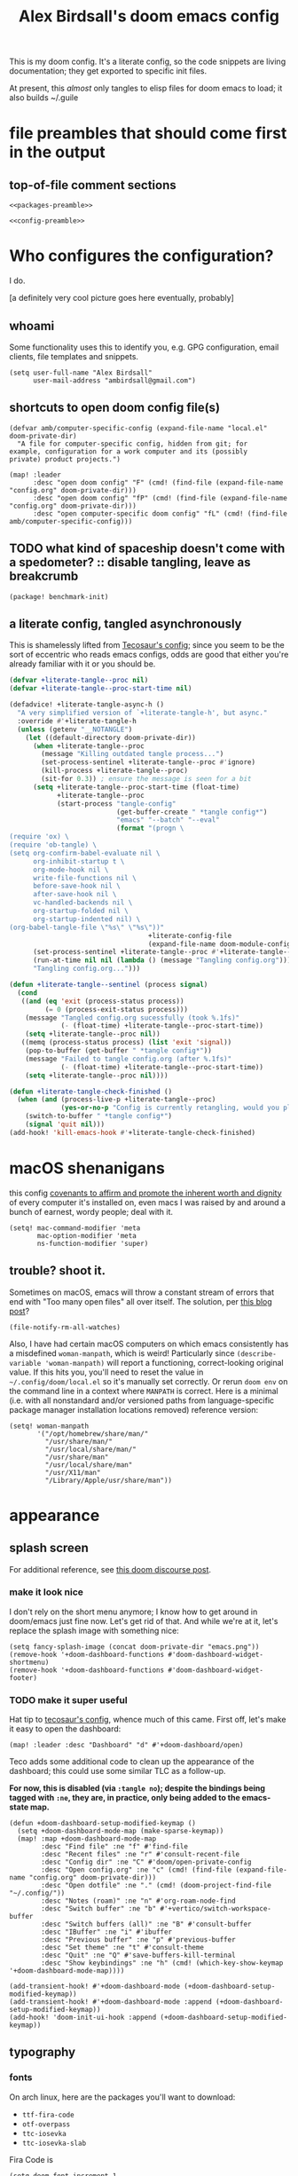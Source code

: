 #+TITLE: Alex Birdsall's doom emacs config

This is my doom config. It's a literate config, so the code snippets are living documentation; they
get exported to specific init files.

At present, this /almost/ only tangles to elisp files for doom emacs to load; it also builds ~/.guile

* file preambles that should come first in the output
** top-of-file comment sections
#+begin_src elisp :tangle packages.el :noweb yes
<<packages-preamble>>
#+end_src

#+begin_src elisp :noweb yes
<<config-preamble>>
#+end_src

* Who configures the configuration?
I do.

[a definitely very cool picture goes here eventually, probably]

** whoami
Some functionality uses this to identify you, e.g. GPG configuration, email clients, file templates and snippets.

#+begin_src elisp
(setq user-full-name "Alex Birdsall"
      user-mail-address "ambirdsall@gmail.com")
#+end_src

** shortcuts to open doom config file(s)
#+begin_src elisp
(defvar amb/computer-specific-config (expand-file-name "local.el" doom-private-dir)
  "A file for computer-specific config, hidden from git; for
example, configuration for a work computer and its (possibly
private) product projects.")

(map! :leader
      :desc "open doom config" "F" (cmd! (find-file (expand-file-name "config.org" doom-private-dir)))
      :desc "open doom config" "fP" (cmd! (find-file (expand-file-name "config.org" doom-private-dir)))
      :desc "open computer-specific doom config" "fL" (cmd! (find-file amb/computer-specific-config)))
#+end_src

** TODO what kind of spaceship doesn't come with a spedometer? :: disable tangling, leave as breakcrumb
#+begin_src elisp :tangle packages.el
(package! benchmark-init)
#+end_src

** a literate config, tangled asynchronously
This is shamelessly lifted from [[https://tecosaur.github.io/emacs-config/config.html][Tecosaur's config]]; since you seem to be the sort of
eccentric who reads emacs configs, odds are good that either you're already familiar with
it or you should be.

#+begin_src emacs-lisp
(defvar +literate-tangle--proc nil)
(defvar +literate-tangle--proc-start-time nil)

(defadvice! +literate-tangle-async-h ()
  "A very simplified version of `+literate-tangle-h', but async."
  :override #'+literate-tangle-h
  (unless (getenv "__NOTANGLE")
    (let ((default-directory doom-private-dir))
      (when +literate-tangle--proc
        (message "Killing outdated tangle process...")
        (set-process-sentinel +literate-tangle--proc #'ignore)
        (kill-process +literate-tangle--proc)
        (sit-for 0.3)) ; ensure the message is seen for a bit
      (setq +literate-tangle--proc-start-time (float-time)
            +literate-tangle--proc
            (start-process "tangle-config"
                           (get-buffer-create " *tangle config*")
                           "emacs" "--batch" "--eval"
                           (format "(progn \
(require 'ox) \
(require 'ob-tangle) \
(setq org-confirm-babel-evaluate nil \
      org-inhibit-startup t \
      org-mode-hook nil \
      write-file-functions nil \
      before-save-hook nil \
      after-save-hook nil \
      vc-handled-backends nil \
      org-startup-folded nil \
      org-startup-indented nil) \
(org-babel-tangle-file \"%s\" \"%s\"))"
                                   +literate-config-file
                                   (expand-file-name doom-module-config-file))))
      (set-process-sentinel +literate-tangle--proc #'+literate-tangle--sentinel)
      (run-at-time nil nil (lambda () (message "Tangling config.org"))) ; ensure shown after a save message
      "Tangling config.org...")))

(defun +literate-tangle--sentinel (process signal)
  (cond
   ((and (eq 'exit (process-status process))
         (= 0 (process-exit-status process)))
    (message "Tangled config.org sucessfully (took %.1fs)"
             (- (float-time) +literate-tangle--proc-start-time))
    (setq +literate-tangle--proc nil))
   ((memq (process-status process) (list 'exit 'signal))
    (pop-to-buffer (get-buffer " *tangle config*"))
    (message "Failed to tangle config.org (after %.1fs)"
             (- (float-time) +literate-tangle--proc-start-time))
    (setq +literate-tangle--proc nil))))

(defun +literate-tangle-check-finished ()
  (when (and (process-live-p +literate-tangle--proc)
             (yes-or-no-p "Config is currently retangling, would you please wait a few seconds?"))
    (switch-to-buffer " *tangle config*")
    (signal 'quit nil)))
(add-hook! 'kill-emacs-hook #'+literate-tangle-check-finished)

#+end_src

* macOS shenanigans
this config [[https://en.wikipedia.org/wiki/Unitarian_Universalist_Association#Principles_and_purposes][covenants to affirm and promote the inherent worth and dignity]] of every computer it's installed on, even macs
I was raised by and around a bunch of earnest, wordy people; deal with it.

#+begin_src elisp
(setq! mac-command-modifier 'meta
       mac-option-modifier 'meta
       ns-function-modifier 'super)
#+end_src

** trouble? shoot it.
Sometimes on macOS, emacs will throw a constant stream of errors that end with "Too many open files" all over itself. The solution, per [[https://www.blogbyben.com/2022/05/gotcha-emacs-on-mac-os-too-many-files.html][this blog post]]?
#+begin_src elisp :tangle no
(file-notify-rm-all-watches)
#+end_src

Also, I have had certain macOS computers on which emacs consistently has a misdefined
~woman-manpath~, which is weird! Particularly since ~(describe-variable 'woman-manpath)~
will report a functioning, correct-looking original value. If this hits you, you'll need
to reset the value in =~/.config/doom/local.el= so it's manually set correctly. Or rerun
~doom env~ on the command line in a context where ~MANPATH~ is correct. Here is a minimal
(i.e. with all nonstandard and/or versioned paths from language-specific package manager
installation locations removed) reference version:
#+begin_src elisp :tangle no
(setq! woman-manpath
       '("/opt/homebrew/share/man/"
         "/usr/share/man/"
         "/usr/local/share/man/"
         "/usr/share/man"
         "/usr/local/share/man"
         "/usr/X11/man"
         "/Library/Apple/usr/share/man"))
#+end_src

* appearance
** splash screen
For additional reference, see [[https://discourse.doomemacs.org/t/how-to-change-your-splash-screen/57][this doom discourse post]].

*** make it look nice
I don't rely on the short menu anymore; I know how to get around in doom/emacs just fine now. Let's get rid of that. And while we're at it, let's replace the splash image with something nice:
#+begin_src elisp
(setq fancy-splash-image (concat doom-private-dir "emacs.png"))
(remove-hook '+doom-dashboard-functions #'doom-dashboard-widget-shortmenu)
(remove-hook '+doom-dashboard-functions #'doom-dashboard-widget-footer)
#+end_src

*** TODO make it super useful
Hat tip to [[https://tecosaur.github.io/emacs-config/config.html#dashboard-quick-actions][tecosaur's config]], whence much of this came. First off, let's make it easy to
open the dashboard:
#+begin_src elisp :tangle no
(map! :leader :desc "Dashboard" "d" #'+doom-dashboard/open)
#+end_src

Teco adds some additional code to clean
up the appearance of the dashboard; this could use some similar TLC as a follow-up.

*For now, this is disabled (via ~:tangle no~); despite the bindings being tagged with ~:ne~,
they are, in practice, only being added to the emacs-state map.*

#+begin_src elisp :tangle no
(defun +doom-dashboard-setup-modified-keymap ()
  (setq +doom-dashboard-mode-map (make-sparse-keymap))
  (map! :map +doom-dashboard-mode-map
        :desc "Find file" :ne "f" #'find-file
        :desc "Recent files" :ne "r" #'consult-recent-file
        :desc "Config dir" :ne "C" #'doom/open-private-config
        :desc "Open config.org" :ne "c" (cmd! (find-file (expand-file-name "config.org" doom-private-dir)))
        :desc "Open dotfile" :ne "." (cmd! (doom-project-find-file "~/.config/"))
        :desc "Notes (roam)" :ne "n" #'org-roam-node-find
        :desc "Switch buffer" :ne "b" #'+vertico/switch-workspace-buffer
        :desc "Switch buffers (all)" :ne "B" #'consult-buffer
        :desc "IBuffer" :ne "i" #'ibuffer
        :desc "Previous buffer" :ne "p" #'previous-buffer
        :desc "Set theme" :ne "t" #'consult-theme
        :desc "Quit" :ne "Q" #'save-buffers-kill-terminal
        :desc "Show keybindings" :ne "h" (cmd! (which-key-show-keymap '+doom-dashboard-mode-map))))

(add-transient-hook! #'+doom-dashboard-mode (+doom-dashboard-setup-modified-keymap))
(add-transient-hook! #'+doom-dashboard-mode :append (+doom-dashboard-setup-modified-keymap))
(add-hook! 'doom-init-ui-hook :append (+doom-dashboard-setup-modified-keymap))
#+end_src

** typography
*** fonts
On arch linux, here are the packages you'll want to download:
- =ttf-fira-code=
- =otf-overpass=
- =ttc-iosevka=
- =ttc-iosevka-slab=

Fira Code is
#+begin_src elisp
(setq doom-font-increment 1
      doom-font (font-spec :family "Fira Code" :size (if IS-MAC 13 16) :style "Retina" :weight 'semi-bold)
      ;; doom-font (font-spec :family "Iosevka Fixed Slab" :size 16 :weight 'medium)
      doom-big-font (font-spec :family "Fira Code" :size (if IS-MAC 20 26))
      doom-variable-pitch-font (font-spec :family "Overpass" :size (if IS-MAC 15 20))
      doom-serif-font (font-spec :family "Iosevka Slab" :size (if IS-MAC 13 16))
      doom-unicode-font (font-spec :family "Iosevka" :size (if IS-MAC 13 16)))
#+end_src
We’d like to use mixed pitch in certain modes. If we simply add a hook, when directly
opening a file with (a new) Emacs, ~mixed-pitch-mode~ runs before UI initialisation, which is
problematic. To resolve this, we create a hook that runs after UI initialisation and both
- conditionally enables ~mixed-pitch-mode~
- sets up the mixed pitch hooks
#+begin_src elisp
(defvar mixed-pitch-modes '(org-mode markdown-mode gfm-mode Info-mode text-mode)
  "Modes that `mixed-pitch-mode' should be enabled in, but only after UI initialisation.")
(defun init-mixed-pitch-h ()
  "Hook `mixed-pitch-mode' into each mode in `mixed-pitch-modes'.
Also immediately enables `mixed-pitch-modes' if currently in one of the modes."
  (when (memq major-mode mixed-pitch-modes)
    (mixed-pitch-mode 1))
  (dolist (hook mixed-pitch-modes)
    (add-hook (intern (concat (symbol-name hook) "-hook")) #'mixed-pitch-mode)))
(add-hook 'doom-init-ui-hook #'init-mixed-pitch-h)
#+end_src

Additionally, there are emojis:
#+begin_src elisp :tangle packages.el
(package! emojify)
#+end_src

*** TODO try out [[https://www.reddit.com/r/emacs/comments/shzif1/n%CE%BBno_font_stack/][NANO emacs font stack]]
I mean, it's nice.

*** whitespace
#+begin_src elisp
(whitespace-mode 1)
(highlight-indent-guides-mode -1)
#+end_src
** theme this bad boy
*** TODO wrap all theme config in a single ~(unless noninteractive <theme config>)~ form and =noweb= in the different logical sections
*** that said...
**** Define a theme switcher utility
Sometimes (usually) I want dark mode; sometimes (presenting, in direct sunlight, or just
mixing it up) I want light mode. What I do /not/ want is to have to pick a specific theme
out of a haystack by name each time I want to toggle between light and dark; give me
instead the blithe simplicity of a lightswitch flipped in passing. Or rather, let me give
it to myself, so I can flit over to a different light and/or dark theme at my pleasure:
#+begin_src elisp
(unless noninteractive
  (setq
   ;; amb/doom-dark-theme 'modus-vivendi
   amb/doom-dark-theme 'doom-badger
   amb/doom-light-theme 'modus-operandi)

  (defun amb/toggle-themes ()
    "Cycle through a set of predefined themes according to whatever unholy logic is currently residing in its inner `cond' form."
    (interactive)
    (cond ((eq doom-theme amb/doom-dark-theme) (load-theme amb/doom-light-theme))
          (t (load-theme amb/doom-dark-theme))))

  (map! :leader
        "tt" #'amb/toggle-themes)

  (load-theme amb/doom-dark-theme t))
#+end_src

***** TODO use a ring instead of imperatively toggling btw hardcoded vars
- [ ] look up rings in elisp manual lol
- [ ] create a container var that is, you guessed it,,,
- [ ] iterate through that in ~amb/toggle-themes~

**** tweak modus themes
The modus themes (included with emacs since version twenty-eight point something) are a
thoughtfully-designed, goal-oriented set of color themes, designed for accessibility and
readability (high-contrast, anti-deuteranopic variants) and sporting delightfully-paired
names:
- /modus operandi/ :: Mode, or manner, of that which is to be worked. The light color theme, for one's toil under the sun.
- /modus vivendi/ :: Mode, or manner, of living. The dark color theme, for one's toil under monitor glare.

Speaking of toggling switches, the modus themes expose quite a few semantically-named
variables for users to tweak; let's do so.

By default, as of writing, ~modus-vivendi~ uses a background color of ~#000000~ and text color
of ~#ffffff~. This pairing provides a /glaring/ degree of contrast; while that's in line with
the stated goals of the themes, let's tone it down just a touch. A touch of blue gives the
background a subtle "night sky" vibe; a touch of red makes the foreground text warmer.
We'll also want a corresponding adjustment to the background color of highlighted (i.e.
current) lines.

#+begin_src elisp
(unless noninteractive
  (require-theme 'modus-themes)

  (setq modus-themes-bold-constructs t
        modus-themes-italic-constructs t
        modus-themes-syntax (list 'alt-syntax 'yellow-comments)
        modus-themes-vivendi-color-overrides
        '((bg-main . "#0d0b11")
          (fg-main . "#ffeeee")
          (bg-hl-line . "#29272f"))
        modus-themes-operandi-color-overrides
        '((bg-hl-line . "#eeeeee"))))
#+end_src

** line numbers
This determines the style of line numbers in effect. If set to ~nil~, line numbers are disabled. For
relative line numbers, set this to ~relative~.
#+begin_src elisp
(setq display-line-numbers-type 'relative)
#+end_src
** long lines: don't do 'em
#+begin_src elisp
(setq! fill-column 90)
(global-visual-line-mode -1)
#+end_src
** Window title
I’d like to have just the buffer name, then if applicable the project folder

#+begin_src elisp
(setq frame-title-format
      '(""
        (:eval
         (if (s-contains-p org-roam-directory (or buffer-file-name ""))
             (replace-regexp-in-string
              ".*/[0-9]*-?" "☰ "
              (subst-char-in-string ?_ ?  buffer-file-name))
           "%b"))
        (:eval
         (let ((project-name (projectile-project-name)))
           (unless (string= "-" project-name)
             (format (if (buffer-modified-p)  " ◉ %s" "  ●  %s") project-name))))))
#+end_src


For example when I open my config file it the window will be titled config.org ● doom then as soon as I make a change it will become config.org ◉ doom.
** tab bar :: display workspaces
Taken from [[https://discourse.doomemacs.org/t/permanently-display-workspaces-in-the-tab-bar/4088][hylo's discourse post]], thanks hylo.

Notably, clicking on the tabs accomplishes nothing helpful with this setup.
#+begin_src elisp
(custom-set-faces!
  '(+workspace-tab-face :inherit default :family "Overpass" :height 135)
  '(+workspace-tab-selected-face :inherit (highlight +workspace-tab-face)))

(tab-bar-history-mode)

(after! persp-mode
  (defun workspaces-formatted ()
    ;; fancy version as in screenshot
    (+doom-dashboard--center (frame-width)
                             (let ((names (or persp-names-cache nil))
                                   (current-name (safe-persp-name (get-current-persp))))
                               (mapconcat
                                #'identity
                                (cl-loop for name in names
                                         for i to (length names)
                                         collect
                                         (concat (propertize (format " %d" (1+ i)) 'face
                                                             `(:inherit ,(if (equal current-name name)
                                                                             '+workspace-tab-selected-face
                                                                           '+workspace-tab-face)
                                                               :weight bold))
                                                 (propertize (format " %s " name) 'face
                                                             (if (equal current-name name)
                                                                 '+workspace-tab-selected-face
                                                               '+workspace-tab-face))))
                                " "))))
  (defun amb/invisible-current-workspace ()
    "The tab bar doesn't update when only faces change (i.e. the
current workspace), so we invisibly print the current workspace
name as well to trigger updates"
    (propertize (safe-persp-name (get-current-persp)) 'invisible t))

  (customize-set-variable 'tab-bar-format '(workspaces-formatted tab-bar-format-align-right amb/invisible-current-workspace))

  ;; don't show current workspaces when we switch, since we always see them
  (advice-add #'+workspace/display :override #'ignore)
  ;; same for renaming and deleting (and saving, but oh well)
  (advice-add #'+workspace-message :override #'ignore))

;; need to run this later for it to not break frame size for some reason
(run-at-time nil nil (cmd! (tab-bar-mode +1)))
#+end_src

This one is no better, but it /is/ simpler. Perhaps it's a better starting point for making a clickable version?
#+begin_src elisp :tangle no
(after! persp-mode
  ;; alternative, non-fancy version which only centers the output of +workspace--tabline
  (defun workspaces-formatted ()
    (+doom-dashboard--center (frame-width) (+workspace--tabline)))

  (defun hy/invisible-current-workspace ()
    "The tab bar doesn't update when only faces change (i.e. the
current workspace), so we invisibly print the current workspace
name as well to trigger updates"
    (propertize (safe-persp-name (get-current-persp)) 'invisible t))

  (customize-set-variable 'tab-bar-format '(workspaces-formatted tab-bar-format-align-right hy/invisible-current-workspace))

  ;; don't show current workspaces when we switch, since we always see them
  (advice-add #'+workspace/display :override #'ignore)
  ;; same for renaming and deleting (and saving, but oh well)
  (advice-add #'+workspace-message :override #'ignore))

;; need to run this later for it to not break frame size for some reason
(run-at-time nil nil (cmd! (tab-bar-mode +1)))
#+end_src

Having made this nice tab bar, we need a way to toggle it: some modes (notably PDFView)
have rendering logic that doesn't play nicely with (or is not properly aware of) the tab
bar.

#+begin_src elisp
(map! :leader
      :desc "toggle tab bar" "tT" #'tab-bar-mode)
#+end_src

*** TODO Mouse click bindings for the tab bar
A normal click on a tab navigates to it (optionally, if not the current one). Right clicking brings up a menu of nice things to be able to do.

*** TODO PDFView mode does not take tab bar height into account when rendering a page
The end result is having to scroll a small amount whenever I (\*Bob Seger voice*) turn the
page, which is frankly a bit annoying. A shitty workaround is to manually toggle, I guess.
* text editing per se
** text manipulation utilities
*** TODO helper macros (which should be tidied off to an appendix with noweb)
Working with text combines a huge variety of content-specific considerations with a very
narrow, consistent API; there are a lot of repetitive definitions. Let's improve that:
#+begin_src elisp
(defmacro cmds--on-string-or-region (fn)
  "Given a string-manipulation function FN, defines an interactive command which will apply that
function to either a string argument or to selected text, depending on context."
  `(lambda (string &optional from to)
     (interactive
      (if (use-region-p)
          (list nil (region-beginning) (region-end))
        (let ((bds (bounds-of-thing-at-point 'paragraph)))
          (list nil (car bds) (cdr bds)))))

     (let* ((work-on-string? (if string t nil))
            (input-str (if work-on-string?
                           string
                         (buffer-substring-no-properties from to)))
            (output-str (funcall ,fn input-str)))

       (if work-on-string?
           output-str
         (save-excursion
           (delete-region from to)
           (goto-char from)
           (insert output-str))))))

;; TODO use defalias instead of fset so docstrings can be set
(defmacro def-text-transform (name fn)
  "Create a new interactive command bound to NAME using some
string manipulation function FN. It will work given a string
argument programmatically or by operating on selected text when
used interactively."
  `(fset ,name (cmds--on-string-or-region ,fn)))
#+end_src

*** ~(not-every programming_language({conventionallyUses: "THE_SAME_CASING"}))~
Let's make some helper commands for manipulating the casing of programming symbols. Since
they are defined with ~def-text-transform~, they're usable as elisp string utilities and as
a command on region both.
#+begin_src elisp
(def-text-transform 'kebab-case #'s-dashed-words)
(def-text-transform 'pascal-case #'s-upper-camel-case)
(def-text-transform 'camel-case #'s-lower-camel-case)
(def-text-transform 'snake-case #'s-snake-case)
(def-text-transform 'screaming-snake-case #'(lambda (str) (s-upcase (s-snake-case str))))
(def-text-transform 'lower-words-case #'(lambda (str) (s-join " " (-map #'s-downcase (s-split-words str)))))
#+end_src

*** manipulate numbers at point
#+begin_src elisp
(defun decrement-number-at-point ()
  "Decrement the number at point by 1."
  (interactive)
  (save-excursion
    (skip-chars-backward "0-9")
    (when (looking-at "[0-9]+")
      (let ((num (string-to-number (match-string 0))))
        (replace-match (number-to-string (1- num)))))))

(defun increment-number-at-point ()
  "Increment the number at point by 1."
  (interactive)
  (save-excursion
    (skip-chars-backward "0-9")
    (when (looking-at "[0-9]+")
      (let ((num (string-to-number (match-string 0))))
        (replace-match (number-to-string (1+ num)))))))

(map! :leader
      :desc "decrement at point" "nj" #'decrement-number-at-point
      :desc "increment at point" "nk" #'increment-number-at-point)
#+end_src
** completion
*** built-in completions
Might as well use the more powerful built-in expansion system:
#+begin_src elisp
(map! [remap dabbrev-expand] #'hippie-expand)
#+end_src

*** company-mode
Turns out, I get extremely annoyed when emacs lags because ispell is second-guessing my
writing the english language!
#+begin_src elisp
(setq company-global-modes '(not text-mode org-mode))
#+end_src

** an opinionated mix of the vim and emacs keybinding schemes
*** TODO make the long-threatened PR adding a ~+hybrid~ flag to the evil module
This was my first draft, which I think... mostly worked?
#+begin_src diff :tangle no
diff --git a/modules/editor/evil/config.el b/modules/editor/evil/config.el
index db274fab2..344ccf8c0 100644
--- a/modules/editor/evil/config.el
+++ b/modules/editor/evil/config.el
@@ -420,6 +420,9 @@ directives. By default, this only recognizes C directives.")
     "#" #'evil-visualstar/begin-search-backward))


+(when (modulep! +hybrid)
+  (setq! evil-disable-insert-state-bindings t))
+
 ;;
 ;;; Text object plugins

diff --git a/modules/lang/markdown/config.el b/modules/lang/markdown/config.el
index 6602d1339..4bec4c332 100644
--- a/modules/lang/markdown/config.el
+++ b/modules/lang/markdown/config.el
@@ -137,7 +137,8 @@ capture, the end position, and the output buffer.")
         :n "TAB" #'markdown-cycle
         :n [backtab] #'markdown-shifttab
         :i "M-*" #'markdown-insert-list-item
-        :i "M-b" #'markdown-insert-bold
+        (:when (not (modulep! :editor evil +hybrid)) :i "M-b" #'markdown-insert-bold)
+        (:when (modulep! :editor evil +hybrid) :i "M-B" #'markdown-insert-bold)
         :i "M-i" #'markdown-insert-italic
         :i "M-`" #'+markdown/insert-del
         :i "M--" #'markdown-insert-hr
#+end_src

**** TODO are there (still?) load-order problems when running ~(setq! evil-disable-insert-state-bindings t)~ at a normal time (i.e. not hella early)?
I recall (now too vaguely smh) that it only has worked for me when I put that (in a vanilla ~setq~ form) in ~init.el~, but not in ~config.el~. Why?

*** [DEPRECATED] wait, is this split two tmux panes or two emacs windows?
+WHO CARES+

So this used to be my JAM (I mean, just note the account hosting that fork's repo), but
increased usage of vanilla emacs bindings, both in emacs and zsh, eventually lead me to
prefer having =C-k= as ~kill-line~ to having a universal, super-accessible binding for
navigating up a split in all my various terminal contexts. Pour one out, we had a good run.

#+begin_src elisp :tangle no
(package! evil-tmux-navigator
  :recipe (:host github :repo "ambirdsall/evil-tmux-navigator"))
(unpin! evil-tmux-navigator)
#+end_src

#+begin_src elisp :tangle no
(use-package! evil-tmux-navigator
  :config (evil-tmux-navigator-bind-keys))
#+end_src
*** replace with register
#+begin_src elisp :tangle packages.el
(package! evil-replace-with-register)
#+end_src

#+begin_src elisp
(use-package! evil-replace-with-register
  :init (setq evil-replace-with-register-key (kbd "gr"))
  :config (evil-replace-with-register-install))
#+end_src
*** evil-exchange
#+begin_src elisp :tangle packages.el
(package! evil-exchange)
#+end_src

#+begin_src elisp
(use-package! evil-exchange
  :config (evil-exchange-install))
#+end_src
*** matchit
#+begin_src elisp :tangle packages.el
(package! evil-matchit)
#+end_src

#+begin_src elisp
(use-package! evil-matchit
  :config (global-evil-matchit-mode 1))
#+end_src
*** changing up some default settings
#+begin_src elisp
(setq! evil-ex-search-persistent-highlight nil
       +evil-want-o/O-to-continue-comments nil)
#+end_src

You can have my ~evil-substitute~ when you pry it from my cold, dead fingers.
#+begin_src elisp :tangle packages.el
(package! evil-snipe :disable t)
#+end_src

*** imenu
I much prefer evil's indentation command set, making the default ~M-i~ binding,
~tab-to-tab-stop~, a rather poor use of prime real estate. I would be much better served
using it as a mnemonic binding for ~imenu~:
#+begin_src elisp
(map! :after consult "M-i" #'consult-imenu)
#+end_src

*** TODO jump into/around a visual selection
=SPC v= is (or was, at time of writing) not a default binding in [[file:~/.emacs.d/modules/config/default/+evil-bindings.el][doom's default evil bindings]]; that seems like a potential oversight.

- If region is not active, works like vim's =gv=
- else, DWIM selection changes
  + cycle through structural selectors?
    - if tree mode is available?
  + that "expand visual selection" package
  + ?

** text objects
#+begin_src elisp
;; this macro was copied from someone who copied it from here: https://stackoverflow.com/a/22418983/4921402
(after! evil
  (defmacro define-and-bind-quoted-text-object (name key start-regex end-regex)
    (let ((inner-name (make-symbol (concat "evil-inner-" name)))
          (outer-name (make-symbol (concat "evil-a-" name))))
      `(progn
         (evil-define-text-object ,inner-name (count &optional beg end type)
           (evil-select-paren ,start-regex ,end-regex beg end type count nil))
         (evil-define-text-object ,outer-name (count &optional beg end type)
           (evil-select-paren ,start-regex ,end-regex beg end type count t))
         (define-key evil-inner-text-objects-map ,key #',inner-name)
         (define-key evil-outer-text-objects-map ,key #',outer-name))))
  (define-and-bind-quoted-text-object "dollar" "$" "\\$" "\\$")
  (define-and-bind-quoted-text-object "pipe" "|" "|" "|")
  (define-and-bind-quoted-text-object "slash" "/" "/" "/")
  (define-and-bind-quoted-text-object "space" " " " " " ")
  (define-and-bind-quoted-text-object "tilda" "~" "~" "~")
  (define-and-bind-quoted-text-object "asterisk" "*" "*" "*"))
#+end_src
*** line text object
#+begin_src elisp :tangle packages.el
(package! evil-textobj-line
  :recipe (:host github :repo "emacsorphanage/evil-textobj-line"))
#+end_src

#+begin_src elisp
(use-package! evil-textobj-line
  :after evil)
#+end_src
* files, both local and remote
** oops, I need to ~sudo~ edit this file
#+begin_src elisp
(defun sudo ()
  "Use TRAMP to `sudo' the current buffer."
  (interactive)
  (when buffer-file-name
    (find-alternate-file
     (concat "/sudo:root@localhost:"
             buffer-file-name))))
#+end_src
** copy filename relative to buffer
#+begin_src elisp
(after! projectile
  (defun yank-buffer-filename-relative-to-project ()
    "Copy the current buffer's path, relative to the project root, to the kill ring."
    (interactive)
    (if-let (filename (or buffer-file-name (bound-and-true-p list-buffers-directory)))
        (message (kill-new (f-relative filename (projectile-acquire-root))))
      (error "Couldn't find filename in current buffer"))))

(map! :leader "fY" #'yank-buffer-filename-relative-to-project)
#+end_src

** jump to arbitrary files in specific projects/directories from anywhere
#+begin_src elisp
(after! projectile
  (defmacro file-jumper-for-project (project-root)
    "Defines an anonymous interactive function for picking an arbitrary file from the given PROJECT-ROOT.

Conveniently, by explicitly providing the project root, you can use the conveniently
flattened file hierarchy generated by `projectile-project-files' regardless of whether
projectile would recognize your root directory as a project."
    `(cmd! (find-file (string-join
                       (list
                        ,project-root
                        (projectile-completing-read "Find file: " (projectile-project-files ,project-root)))
                       "/"))))

  (map! :leader
        :desc "Browse dotfiles" "f." (cmd! (find-file
                                         (completing-read "Open dotfile: "
                                                          (split-string (shell-command-to-string "dots ls-files ~") "\n"))))
        :desc "Take me $HOME, country roads" "f~" (cmd! (+vertico/find-file-in "~/"))
        :prefix ("fj" . "Jump into specific projects")
        :desc "Browse ~/.config/" :ne "c" (file-jumper-for-project "~/.config/")
        :desc "Browse ~/bin/" :ne "b" (file-jumper-for-project "~/bin/")))
#+end_src
* buffers, windows, frames, workspaces... you know, emacs shit
** scratch buffer
If they're in org, that's good for notes and I can still write/exec code
#+begin_src elisp
(setq! doom-scratch-initial-major-mode 'org-mode)
#+end_src

** don't automatically open a new workspace for each new emacsclient frame
I like freely opening client instances in the terminal and desktop environment alike; when
doing so, a 1:1 mapping with workspaces quickly creates a terrible clutter.
#+begin_src elisp
(after! persp-mode (setq! persp-emacsclient-init-frame-behaviour-override -1))
#+end_src

** TODO ace-window
* work nicely with the surrounding computer
** clipboard
By default, editing stuff in emacs shouldn't pollute the system clipboard:
#+begin_src elisp
(setq! select-enable-clipboard nil)

#+end_src

Pasting from the system clipboard should be easy:
#+begin_src elisp
(map! "C-M-y" #'clipboard-yank)

#+end_src

And capturing text to it should be, too. To write this, I just copy-pasted the actual source of ~evil-yank~
and added ~select-enable-clipboard~ and ~select-enable-primary~ to the ~let~ form around the
logic:
#+begin_src elisp
(evil-define-operator evil-yank-to-clipboard (beg end type register yank-handler)
  "Save the characters in motion into the kill-ring."
  :move-point nil
  :repeat nil
  (interactive "<R><x><y>")
  (let ((evil-was-yanked-without-register
         (and evil-was-yanked-without-register (not register)))
        (select-enable-clipboard t)
        (select-enable-primary t))
    (cond
     ((and (fboundp 'cua--global-mark-active)
           (fboundp 'cua-copy-region-to-global-mark)
           (cua--global-mark-active))
      (cua-copy-region-to-global-mark beg end))
     ((eq type 'block)
      (evil-yank-rectangle beg end register yank-handler))
     ((memq type '(line screen-line))
      (evil-yank-lines beg end register yank-handler))
     (t
      (evil-yank-characters beg end register yank-handler)
      (goto-char beg)))))

(map! :map evil-normal-state-map "Y" #'evil-yank-to-clipboard)
(map! :map evil-motion-state-map "Y" #'evil-yank-to-clipboard)

#+end_src

Those are great for interactive use; now let's make programmatically adding text to the
system clipboard nice and easy, too:
#+begin_src elisp
(defun copy-to-clipboard (string)
  "Copies `STRING' to the system clipboard and the kill ring. When called interactively,
the active region will be used."
  (interactive
   (when (region-active-p)
     (list (buffer-substring-no-properties (region-beginning) (region-end)))))
  (let ((select-enable-clipboard t)
        (select-enable-primary t))
    (kill-new string)))

#+end_src

This one is just for funsies:
#+begin_src elisp
(defun copy-unicode-char-to-clipboard ()
  "Interactively select a unicode character and copy it to the system clipboard."
  (interactive)
  (with-temp-buffer
    (call-interactively #'insert-char)
    (let ((char (buffer-string)))
      (copy-to-clipboard char)
      (message "%s" (concat "Copied " char " to system clipboard")))))

#+end_src

* TODO uncategorized keybindings :: clean up
#+begin_src elisp
(map!
 :leader
 :desc "prior buffer" "=" #'evil-switch-to-windows-last-buffer
 "Nr" #'narrow-to-region
 "Nf" #'narrow-to-defun
 "Np" #'narrow-to-page
 "Ns" #'org-toggle-narrow-to-subtree
 "Nw" #'widen
 :desc "jump to first non-blank" "of" #'evil-first-non-blank
 :desc "new frame" "oF" #'make-frame
 "W" #'subword-mode)

(map!
 "C-;" #'evil-avy-goto-char-timer
 :ni "C-)" #'sp-forward-slurp-sexp
 :ni "C-(" #'sp-backward-slurp-sexp
 (:when (not (display-graphic-p)) :map (evil-insert-state-map evil-motion-state-map) "C-z" #'suspend-frame))
#+end_src

* programming
** Indent however you wish, as long as you do it right
#+begin_src elisp
(setq standard-indent 2)
#+end_src

** projectile
#+begin_src elisp
(setq! projectile-project-search-path '("~/c/"))
#+end_src

*** every project has a =todo.org= and every =todo.org= can just be hardlinks of the same underlying file
This pair of variables is required to let you open the same hardlinked todo.org inode in multiple
project-specific locations in the filesystem, and have each maintain its local context (e.g. when
running projectile functions acting on what filesystem heuristics see as the surrounding VC
project). It's an idiosyncratic pattern, but it works brilliantly for me on work computers.

#+begin_src elisp
(setq! find-file-existing-other-name nil
       find-file-visit-truename nil)

(after! projectile
  (defun amb/goto-project-todos ()
    (interactive)
    ;; TODO dynamically create one if missing? This system can be improved further.
    (find-file (concat (projectile-project-root) "todo.org")))

  (map!
   :leader
   :desc "Open project TODOs.org file" "po" #'amb/goto-project-todos))
#+end_src

** code compass
#+begin_src elisp :tangle packages.el
(package! code-compass
  :recipe (:host github :repo "ag91/code-compass" :files (:defaults "pages" "scripts")))
#+end_src

#+begin_src elisp
(use-package! code-compass :defer t
              :commands (c/show-hotspots-sync
                         c/show-hotspot-snapshot-sync
                         c/show-code-churn-sync
                         c/show-coupling-graph-sync
                         c/show-code-communication-sync
                         c/show-knowledge-graph-sync
                         c/show-code-age-sync
                         c/show-fragmentation-sync
                         c/show-hotspot-cluster-sync)
              :config
              (setq c/exclude-directories (list "node_modules" "bower_components" "vendor" "tmp" "images"))
              (if IS-MAC (setq c/preferred-browser "open")))
#+end_src
** tree sitter
#+begin_src elisp
(setq treesit-language-source-alist
   '((bash "https://github.com/tree-sitter/tree-sitter-bash")
     (cmake "https://github.com/uyha/tree-sitter-cmake")
     (css "https://github.com/tree-sitter/tree-sitter-css")
     (elisp "https://github.com/Wilfred/tree-sitter-elisp")
     (go "https://github.com/tree-sitter/tree-sitter-go")
     (html "https://github.com/tree-sitter/tree-sitter-html")
     (javascript "https://github.com/tree-sitter/tree-sitter-javascript" "master" "src")
     (json "https://github.com/tree-sitter/tree-sitter-json")
     (make "https://github.com/alemuller/tree-sitter-make")
     (markdown "https://github.com/ikatyang/tree-sitter-markdown")
     (python "https://github.com/tree-sitter/tree-sitter-python")
     (toml "https://github.com/tree-sitter/tree-sitter-toml")
     (tsx "https://github.com/tree-sitter/tree-sitter-typescript" "master" "tsx/src")
     (typescript "https://github.com/tree-sitter/tree-sitter-typescript" "master" "typescript/src")
     (yaml "https://github.com/ikatyang/tree-sitter-yaml")))
#+end_src

here's a snippet to install you some language libraries
#+begin_src elisp :tangle no
(mapc #'treesit-install-language-grammar
      (mapcar #'car treesit-language-source-alist))
#+end_src
** non-language-specific IDE shit
The gold standard for LSP is VSCode; this goes triply for web development, which uh ✷checks notes✷ is my job.

This is organized by features and is an exercise in aspiration-driven development.  Each
key feature gets a subtree to hold code and/or working notes (an empty subtree for a
desirable feature is better than nothing), and incrementally, over time, I'll muddle my
way through the sea of TODOs and Wouldn't It Be Nices into a future of shininess and feature parity.
Because if I can get /that/, along with all of emacs' land before time shit, I'll be cooking
with fire.

*** LSP actions: code actions, restarting a freaking out server, etc
Auto-imports are handled by code actions; there's a function for that. It uses a vertico
buffer instead of a pop-up, presumably via ~completing-read~, but frankly that's better.
#+begin_src elisp
(after! lsp
  (defun amb/lsp-restart ()
    "The current lsp server? Turn it off and on again."
    (interactive)
    (lsp-disconnect)
    (lsp!))

  (defun amb/lsp-execute-code-action-if-you-are-into-that ()
    "Like lsp-execute-code-action, but in cases where there is only a single available
  action it asks for confirmation rather than unconditionally springing into action."
    ;; TODO implement the logic as described lol
    (call-interactively #'lsp-execute-code-action))

  (defun amb/lsp-dwim ()
    "If there are code actions at point, trigger that. If not, jump to definition."
    (interactive)
    (if (lsp-code-actions-at-point)
        (amb/lsp-execute-code-action-if-you-are-into-that)
      (call-interactively #'+lookup/definition)))

  (map!
   :gnvie "C-M-l" #'lsp-execute-code-action
   :n "RET" #'amb/lsp-dwim)

  (map! :leader :desc "restart server" "clR" #'amb/lsp-restart))

(after! lsp-ui
  (map!
   :leader :desc "show references" "cR" #'lsp-ui-peek-find-references))
#+end_src

I'm not sure about the keybindings. Maybe an extra top-level normal mode command?

**** TODO auto-inserted imports should be organized per project-local eslint rules

*** TODO Actions at point hydra with =<leader>c.=

#+begin_src elisp :tangle no
(defun ide-shit-at-point ()
  (interactive)
  (message "idk, read up on hydras?"))

(map!
 :leader "c." #'ide-shit-at-point)
#+end_src

**** TODO what are the lsp things I want?
| I want to...                       | command                    | key |
|------------------------------------+----------------------------+-----|
| display type                       | ~+lookup/type-definition~    | t   |
| insert inferred type               | [none, it's a code action] | T   |
| rename symbol                      | ~lsp-rename~                 | r   |
| display references                 | ~+lookup/references~         | u   |
| jump to definition                 | ~+lookup/definition~         | d   |
| ⋆waves hands vaguely⋆ code actions | ~lsp-execute-code-action~    | a   |
**** TODO how do I make a hydra again

** the four most frustrating words in the english language: web development in emacs
First two sections largely +yoinked from+ courtesy of https://codeberg.org/ckruse/doom.d/src/commit/c6c7163e79a0fecdda6df9e81e60dc246170213a/config.el
*** {t,j}s
#+begin_src elisp :tangle (and "packages.el" "no")
(package! tsi :recipe (:type git :host github :repo "orzechowskid/tsi.el"))
(package! tsx-mode :recipe (:type git :host github :repo "orzechowskid/tsx-mode.el"))
#+end_src

#+begin_src elisp :tangle no
(setq typescript-indent-level 2
      js-indent-level 2)

(use-package! tsx-mode
  :mode (("\\.tsx\\'" . tsx-mode))
  :hook (tsx-mode . lsp!)
  :hook (tsx-mode . rainbow-delimiters-mode)
  :hook (tsx-mode . add-node-modules-path)
  :custom (tsx-mode-tsx-auto-tags  t)
  :defer t
  :init
  (after! flycheck
    (flycheck-add-mode 'javascript-eslint 'tsx-mode))

  (add-hook! 'tsx-mode-hook
    (defun ck/tsx-setup ()
      (flycheck-select-checker 'javascript-eslint)
      (flycheck-add-next-checker 'javascript-eslint 'lsp)
      (pushnew! flycheck-disabled-checkers
                'javascript-jshint
                'tsx-tide
                'jsx-tide)))
#+end_src

*** prettier et al with apheleia (until elken's module drops lol)
#+begin_src elisp :tangle packages.el
(package! apheleia)
  #+end_src

#+begin_src elisp
(use-package! apheleia
  :hook ((tsx-mode . apheleia-mode)
         (typescript-mode . apheleia-mode)
         (typescript-tsx-mode . apheleia-mode)
         (js-mode . apheleia-mode)
         (json-mode . apheleia-mode)
         (css-mode . apheleia-mode)
         (scss-mode . apheleia-mode))
  :defer t
  :config
  (push '(tsx-mode . prettier) apheleia-mode-alist)
  (push '(scss-mode . prettier) apheleia-mode-alist)
  (push '(css-mode . prettier) apheleia-mode-alist))
  #+end_src

*** web-mode
#+begin_src elisp
(setq! web-mode-markup-indent-offset 2
       web-mode-css-indent-offset 2
       web-mode-code-indent-offset 2)

(setq! web-mode-engines-alist
      '(;("angular" . "\\.html")
        ("vue" . "\\.vue")
        ("phoenix" . "\\.html\\.eex")
        ("erb" . "\\.html\\.erb")))
#+end_src

*** TODO vue
Meanwhile, this little sucker is just _sitting_ in =custom.el=, hideous. This must be improved.
#+begin_quote
 '(auto-insert-alist
   '((("\\.vue\\'" . "Vue component")
      .
      ["template.vue" web-mode autoinsert-yas-expand])))
#+end_quote

*** tailwindcss
#+begin_src elisp :tangle packages.el
(package! lsp-tailwindcss :recipe (:host github :repo "merrickluo/lsp-tailwindcss"))
#+end_src

#+begin_src elisp
(use-package! lsp-tailwindcss
  :after lsp)
#+end_src
** there are more languages under the sun than ~:lang~ can speak
*** python
#+begin_src elisp
(after! dap-mode
  (setq dap-python-debugger 'debugpy))
#+end_src
*** fennel
#+begin_src elisp :tangle packages.el
(package! fennel-mode)
#+end_src

#+begin_src elisp
(use-package! fennel-mode
  :config (add-to-list 'auto-mode-alist '("\\.fnl\\'" . fennel-mode)))
#+end_src
*** graphql
#+begin_src elisp :tangle packages.el
(package! graphql-mode)
#+end_src

#+begin_src elisp
(use-package! graphql-mode)
#+end_src
*** elixir
#+begin_src elisp
(after! alchemist-mode
  (map! (:when (modulep! :lang elixir)    ; local conditional
        (:map alchemist-mode-map
         :localleader
         "tt" #'exunit-toggle-file-and-test
         "tT" #'exunit-toggle-file-and-test-other-window))))

#+end_src
*** yuck
#+begin_src elisp :tangle packages.el
(package! yuck-mode)
#+end_src
*** scheme, or: you've got gall, you've got guile
Apologies to racket, which is a nicer language per se, but guile's already got its grubby
little +mitts+ C ABI in lots of interesting parts of the linux ecosystem and I just don't
have time to shop around. If the list stored at ~geiser-active-implementations~ has length >
1, then every time I restart emacs, I'll be prompted to choose which implementation to
associate with every. single. scheme. buffer. that. I. have. ever. opened. in. my. life.
It gets old fast:
#+begin_src elisp
(setq! geiser-active-implementations '(guile))
#+end_src

Guile's shebang convention is surprisingly well-considered from first principles, in terms
of how it relates to the rest of the language syntax and being a good cross-platform
citizen. It's also weird, complex, and idiosyncratic, and I am apparently incapable of
remembering it.

#+begin_src elisp
(defun insert-guile-shebang ()
  (interactive)
  (save-excursion
   (beginning-of-buffer)
   (insert "#!/usr/local/bin/guile \\
-e main -s
!#

")))
#+end_src

**** pimp my +ride+ .guile
This is my guile repl config. Let's frontload the potentially confusing bit: I would like to rely on the [[https://gitlab.com/NalaGinrut/guile-colorized][guile-colorized]] library, which
is
a) a lovely little quality-of-life improvement, and
b) not packaged with the language

This adds up to a bit of a hassle if one's aim is a config which can be dropped into
different computers and operating systems. My path through the thicket (as of now) is to
add an elisp snippet which shells out to guile to check whether the ~(ice-9 colorized)~
module can be found in the load path; this lets me conditionally tangle the appropriate
version of =~/.guile= accordingly.

Most config is defined outside the conditional top-level src blocks in noweb cookies to
keep things DRY and maintainable.

***** augment load path
#+name: guile-augment-load-path
#+begin_src guile :tangle no
(add-to-load-path (string-append (getenv "HOME") "/lib/scheme"))
#+end_src

***** shared modules
The first line here has ugly indentation so the corresponding noweb cookie (or whatever
the term is) in the source blocks that actually get tangled to =.guile= files can have
pretty indentation.
#+name: guile-shared-modules
#+begin_src guile :tangle no
 (oop goops)
 (srfi srfi-1)
 (srfi srfi-26) ;; cut
 (ice-9 match)
 (ice-9 readline)
#+end_src

***** setup repl
#+name: guile-setup-repl
#+begin_src guile :tangle no
(activate-readline)
#+end_src

***** conditional file templates
#+begin_src guile :noweb yes :tangle (if (string-equal "exists" (shell-command-to-string "test -e `guile -c \"(display (string-append (car %load-path) \\\"/ice-9/colorized.scm\\\"))\"` && echo -n exists")) "~/.guile" "no")
<<guile-augment-load-path>>

(use-modules
 <<guile-shared-modules>>
 (ice-9 colorized))

 <guile-setup-repl>>
(activate-colorized)
#+end_src

But installing a special guile lib and running its (rather manual) installation
process is annoying; until I properly automate it in [[file:~/Makefile][my dotfiles' Makefile]], a
hideously copy-pasted near-duplicate will have to do.
#+begin_src guile :noweb yes :tangle (if (not (string-equal "exists" (shell-command-to-string "test -e `guile -c \"(display (string-append (car %load-path) \\\"/ice-9/colorized.scm\\\"))\"` && echo -n exists"))) "~/.guile" "no")
<<guile-augment-load-path>>

(use-modules
 <<guile-shared-modules>>)

<<guile-setup-repl>>
#+end_src
*** yaml
#+begin_src elisp :tangle packages.el
(package! yaml-pro)
#+end_src

#+begin_src elisp
(use-package! yaml-pro
  :hook (yaml-mode . yaml-pro-mode)
  :hook (yaml-mode . yaml-pro-ts-mode)
  )
#+end_src

This was my OG config; it is not as nice as using a hook, and doesn't use the
tree-sitter-enabled version of ~yaml-pro-mode~. Here for reference, and because the
tree-sitter version requires a semi-manual setup step to install all the language servers.
#+begin_src elisp :tangle no
(use-package! yaml-pro
  :config (add-to-list 'auto-mode-alist '("\\.ya?ml'" . yaml-pro-mode)))
#+end_src
* configuring packages that feel like emacs apps
** {ma,}git
With apologies to vc-mode, magit is the gold standard. So:
#+begin_src elisp :noweb yes
(after! magit
  <<magit-auto-dash>>

  <<magit-sections>>

  <<magit-custom-actions>>)
#+end_src

*** magit status, like the cat in the hat, should clean up after itself
These are fine to set before magit is initialized, so they are directly tangled instead of injected into the ~after!~  block with noweb shenanigans.
#+begin_src elisp
  ;; strictly speaking unnecessary (it's the default)
  ;; (add-hook 'magit-pre-display-buffer-hook #'magit-save-window-configuration)
  (setq magit-display-buffer-function #'magit-display-buffer-fullframe-status-v1)
  (setq magit-bury-buffer-function #'magit-restore-window-configuration)
#+end_src

*** If I can't type a space, why let me?
In scenarios like branch names, whitespace is disallowed. But using the spacebar as a word
separator is deep, deep muscle memory. Why fight it?
#+name: magit-auto-dash
#+begin_src elisp :tangle no
  (defun just-use-a-dash-instead-sheesh (_nope &rest _dontcare)
    (interactive)
    (self-insert-command 1 ?-))

  (advice-add 'magit-whitespace-disallowed :around #'just-use-a-dash-instead-sheesh)
#+end_src

*** magit-status sections
#+name: magit-sections
#+begin_src elisp :tangle no
(setq! magit-section-initial-visibility-alist '((stashes . show) (commits . show)))
#+end_src

*** custom actions in magit transients
#+name: magit-custom-actions
#+begin_src elisp :tangle no
(defun amb/magit-checkout-default-branch ()
  "Check out the default branch of the current repository."
  (interactive)
  (let ((default-branch (magit-git-string "rev-parse" "--abbrev-ref" "origin/HEAD")))
    (when default-branch
      ;; Strip the 'origin/' part from the branch name
      (let ((branch (replace-regexp-in-string "^origin/" "" default-branch)))
        ;; Checkout the branch using Magit
        (magit--checkout branch)
        (magit-refresh)))))

(transient-append-suffix 'magit-branch "b"
  '("M" "default branch" amb/magit-checkout-default-branch))
#+end_src

*** dotfiles
I manage my dotfiles with a bare git repository; this takes a little extra effort to set
up properly. With a hat tip to [[https://github.com/hylophile/.files/blob/d2d41871bd6a74e4b55fadf44d46613d0bcacb53/.config/doom/config.org#dotfiles][hylo]], from whom much of this is adapted.

The song-and-dance is a two-step:
1) open ~magit-status~ for ~~/~ if no orthodox git repo can be found
2) advise ~magit-process-environment~ to set up the correct, unmatched values for ~GIT_WORK_TREE~ and ~GIT_DIR~ if and only if we're getting the status for the ~~/~ repo.

#+begin_src elisp
(defun amb/magit-status-with-dotfiles-fallback ()
  (interactive)
  (if (magit-gitdir)
      (magit-status)
    (magit-status "~/")))

(map! :after magit :leader "g g" #'amb/magit-status-with-dotfiles-fallback)

;; from https://github.com/magit/magit/issues/460

(defun amb/magit-process-environment (env)
  "Add GIT_DIR and GIT_WORK_TREE to ENV when in a special directory."
  (let ((here (file-name-as-directory (expand-file-name default-directory)))
        (home (expand-file-name "~/")))
    (when (string= here home)
      (let ((gitdir (expand-file-name "~/.dots/")))
        (push (format "GIT_WORK_TREE=%s" home) env)
        (push (format "GIT_DIR=%s" gitdir) env))))
  env)

(advice-add 'magit-process-environment
            :filter-return #'amb/magit-process-environment)
#+end_src

This works for almost everything, but there's not yet a good way to stage new files in the
dotfiles repo. So:
#+begin_src elisp
(defun amb/magit-stage-file ()
  (interactive)
  (if (magit-gitdir)
      (call-interactively #'magit-stage-file)
      (shell-command (concat
                      "git --git-dir=$HOME/.dots/ --work-tree=$HOME add "
                      (buffer-file-name))
                     t)))

(map! :after magit :leader "g S" #'amb/magit-stage-file)
#+end_src

I also have to hide my dotfiles away from projectile to avoid caching /way/ too many files
in ~~/~ (until magit can handle separate work trees) properly: Doom recognizes my home
directory as a git dir, but it doesn't find any of its config whatsoever, which can cause
projectile to act silly when it can't find an intermediate project root (either because of
error or because I used the wrong muscle memory).

#+begin_src elisp :tangle no
(after! projectile (setq projectile-project-root-files-bottom-up (remove ".git"
projectile-project-root-files-bottom-up)))

(defun amb/projectile-find-file ()
  (interactive)
  (if (equal (expand-file-name "~/") (projectile-project-root))
    (call-interactively #'find-file)
    (projectile-find-file)))

(map! :leader "SPC" #'amb/projectile-find-file)
#+end_src
*** nice git conflic resolution hydra
Gold standard, yes, but not be all and end all. This defines a nice hydra for working with
files containing git conflicts.

#+begin_src elisp
;; all thanks and apologies to https://github.com/alphapapa/unpackaged.el
(use-package! smerge-mode
  :after (hydra magit)
  :config
  (defhydra unpackaged/smerge-hydra
    (:color pink :hint nil :post (smerge-auto-leave))
    "
^Move^       ^Keep^               ^Diff^                 ^Other^
^^-----------^^-------------------^^---------------------^^-------
_n_ext       _b_ase               _<_: upper/base        _C_ombine
_p_rev       _u_pper              _=_: upper/lower       _r_esolve
^^           _l_ower              _>_: base/lower        _k_ill current
^^           _a_ll                _R_efine
^^           _RET_: current       _E_diff
"
    ("n" smerge-next)
    ("p" smerge-prev)
    ("b" smerge-keep-base)
    ("u" smerge-keep-upper)
    ("l" smerge-keep-lower)
    ("a" smerge-keep-all)
    ("RET" smerge-keep-current)
    ("\C-m" smerge-keep-current)
    ("<" smerge-diff-base-upper)
    ("=" smerge-diff-upper-lower)
    (">" smerge-diff-base-lower)
    ("R" smerge-refine)
    ("E" smerge-ediff)
    ("C" smerge-combine-with-next)
    ("r" smerge-resolve)
    ("k" smerge-kill-current)
    ("ZZ" (lambda ()
            (interactive)
            (save-buffer)
            (bury-buffer))
     "Save and bury buffer" :color blue)
    ("q" nil "cancel" :color blue))
  :hook (magit-diff-visit-file . (lambda ()
                                   (when smerge-mode
                                     (unpackaged/smerge-hydra/body)))))
#+end_src

** info-mode, or: RTFM
#+begin_src elisp
(add-to-list '+evil-collection-disabled-list 'info)
(set-evil-initial-state! 'info-mode 'emacs)

(map! :map 'info-mode-map
      "j" #'next-line
      "k" #'previous-line)
#+end_src
** org-mode config
*** drop it in a box
Notes must be at hand to be helpful, ideally on any of several computers:
#+begin_src elisp
(let ((dir "~/Dropbox/org/"))
  (and (file-exists-p dir)
       (setq org-directory dir)))
#+end_src

*** make org-mode act nicer
#+begin_src elisp
(setq! org-log-into-drawer t
       org-hierarchical-todo-statistics nil
       org-refile-use-outline-path 'full-file-path
       org-todo-keywords '((sequence "NEXT(n)" "TODO(t)" "BLOCKED(b)" "SOMEDAY(s)" "PROJ(p)" "QUESTION(q)" "|" "DONE(d)" "CANCELLED(c)")))
#+end_src

*** make org-mode look nicer
#+begin_src elisp
(custom-set-faces!
  '(outline-1 :weight extra-bold :height 1.25)
  '(outline-2 :weight bold :height 1.15)
  '(outline-3 :weight bold :height 1.12)
  '(outline-4 :weight semi-bold :height 1.09)
  '(outline-5 :weight semi-bold :height 1.06)
  '(outline-6 :weight semi-bold :height 1.03)
  '(outline-8 :weight semi-bold)
  '(outline-9 :weight semi-bold))

(setq!
 org-hide-emphasis-markers t
 org-agenda-filter-preset '("-quotidian"))

(add-hook! (org-mode) (org-appear-mode 1))
#+end_src

*** roam
First, I need a roam directory to serve as the "slipbox":
#+begin_src elisp
(setq org-roam-directory "~/Dropbox/roam/")
#+end_src

I'd like a pretty and interactive graph visualization, too, while I'm at it:
#+begin_src elisp
(use-package! websocket
    :after org-roam)

(use-package! org-roam-ui
    :after org-roam ;; or :after org
;;         normally we'd recommend hooking orui after org-roam, but since org-roam does not have
;;         a hookable mode anymore, you're advised to pick something yourself
;;         if you don't care about startup time, use
;;  :hook (after-init . org-roam-ui-mode)
    :config
    (setq org-roam-ui-sync-theme t
          org-roam-ui-follow t
          org-roam-ui-update-on-save t
          org-roam-ui-open-on-start t))
#+end_src

Org-roam-ui tries to keep up with the latest features of org-roam, which conflicts with Doom Emacs's desire for stability. To make sure nothing breaks, use the latest version of org-roam by unpinning it:
#+begin_src elisp :tangle packages.el
(unpin! org-roam)
(package! org-roam-ui)
#+end_src

*** the yet-neglected agenda view
These values can be dynamically constructed by concatenating the values of
~org-roam-directory~ and ~org-roam-dailies-directory~; I did try to use those to make this
more future-proof, but that just passed along the unresolved symbol names (I assume
because ~setq~ is a macro) and everything went to heck.
#+begin_src elisp
(setq! org-agenda-files '("~/Dropbox/org/"
                          "~/Dropbox/roam/daily/"))

(defun org-my-auto-exclude-fn (tag)
  (if (cond
       ;; TODO show only the next 2
       ((string= tag "quotidian")
        t)
       ;; only see work things between 8am and 7pm
       ((string= tag "work")
        (let ((hr (nth 2 (decode-time))))
          (or (< hr 8) (> hr 19)))))
      (concat "-" tag)))

(setq org-agenda-auto-exclude-function 'org-my-auto-exclude-fn)

#+end_src

*** keybinding fixes [0/1]
#+begin_src elisp
(map! :after org
 :map 'org-mode-map
      "<tab>" 'org-cycle)
#+end_src

**** TODO fix ~c-h~ in org mode and re-add the fucking motion bois

*** outlines ✨ everywhere ✨with outshine
#+begin_src elisp :tangle packages.el
(package! outshine
  :recipe (:host github :repo "alphapapa/outshine"))
#+end_src

#+begin_src elisp
(use-package! outshine
  :after org
  :config
  (add-hook 'prog-mode-hook 'outshine-mode))
#+end_src
*** graphviz 📉_(ツ)_📈
#+begin_src elisp :tangle packages.el
(package! graphviz-dot-mode)
#+end_src

#+begin_src elisp
(use-package! graphviz-dot-mode
  :after org)
#+end_src
*** export backends
#+begin_src elisp :tangle packages.el
(package! ox-gfm)
#+end_src

#+begin_src elisp
;; TODO: figure out doom's org exporter API
;; (after! org
;;   '(require 'ox-gfm nil t))
(use-package! ox-gfm
  :after org)

#+end_src

*** no noweb? no: noweb.
This snippet is taken directly from the org-mode info manual.
#+begin_src elisp
(setq org-babel-default-header-args
      (cons '(:noweb . "yes")
            (assq-delete-all :noweb org-babel-default-header-args)))

#+end_src

** "I hear lisp is good for AI"
*** copilot
#+begin_src elisp :tangle "packages.el"
(package! copilot
  :recipe (:host github :repo "zerolfx/copilot.el" :files ("*.el" "dist")))
#+end_src

#+begin_src elisp
;; accept completion from copilot and fallback to company
(use-package! copilot
  :hook (prog-mode . copilot-mode)
  :bind (:map copilot-completion-map
              ("<tab>" . 'copilot-accept-completion-by-word)
              ("TAB" . 'copilot-accept-completion-by-word)
              ("C-TAB" . 'copilot-accept-completion)
              ("C-<tab>" . 'copilot-accept-completion)))
#+end_src
*** chatGPT
#+begin_src elisp :tangle packages.el
(package! gptel)
#+end_src

#+begin_src elisp
(use-package! gptel)
#+end_src

* The secrets I keep with myself, or: praise the Lord and pass the =.gitignore=
This snippet loads a computer-specific config file if it's present. It goes
last, giving me a convenient place for ad hoc overrides of any setting in here.
#+begin_src elisp
(let ((amb/computer-specific-config (concat doom-private-dir "local.el")))
  (and (file-exists-p amb/computer-specific-config) (load amb/computer-specific-config)))
#+end_src
* appendices
** top-of-file preambles
*** packages.el
#+name: packages-preamble
#+begin_src elisp :tangle no
;; -*- no-byte-compile: t; -*-

#+end_src

*** config.el
#+name: config-preamble
#+begin_src elisp :tangle no
;;; $DOOMDIR/config.el -*- lexical-binding: t; -*-

#+end_src
** undoing bad defaults
I said what I said.
#+begin_src elisp
(setq confirm-kill-emacs nil)
#+end_src
